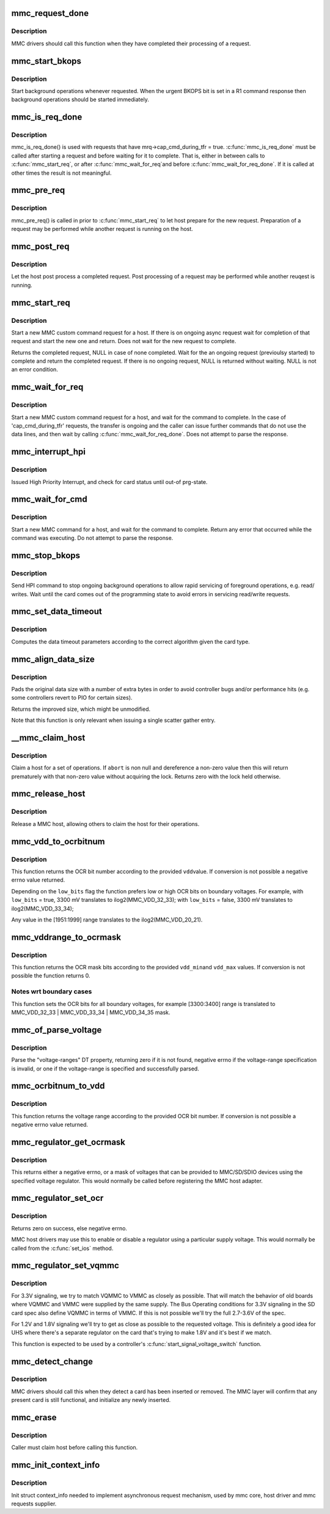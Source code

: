 .. -*- coding: utf-8; mode: rst -*-
.. src-file: drivers/mmc/core/core.c

.. _`mmc_request_done`:

mmc_request_done
================

.. c:function:: void mmc_request_done(struct mmc_host *host, struct mmc_request *mrq)

    finish processing an MMC request

    :param struct mmc_host \*host:
        MMC host which completed request

    :param struct mmc_request \*mrq:
        MMC request which request

.. _`mmc_request_done.description`:

Description
-----------

MMC drivers should call this function when they have completed
their processing of a request.

.. _`mmc_start_bkops`:

mmc_start_bkops
===============

.. c:function:: void mmc_start_bkops(struct mmc_card *card, bool from_exception)

    start BKOPS for supported cards

    :param struct mmc_card \*card:
        MMC card to start BKOPS

    :param bool from_exception:
        *undescribed*

.. _`mmc_start_bkops.description`:

Description
-----------

Start background operations whenever requested.
When the urgent BKOPS bit is set in a R1 command response
then background operations should be started immediately.

.. _`mmc_is_req_done`:

mmc_is_req_done
===============

.. c:function:: bool mmc_is_req_done(struct mmc_host *host, struct mmc_request *mrq)

    Determine if a 'cap_cmd_during_tfr' request is done

    :param struct mmc_host \*host:
        MMC host

    :param struct mmc_request \*mrq:
        MMC request

.. _`mmc_is_req_done.description`:

Description
-----------

mmc_is_req_done() is used with requests that have
mrq->cap_cmd_during_tfr = true. \ :c:func:`mmc_is_req_done`\  must be called after
starting a request and before waiting for it to complete. That is,
either in between calls to \ :c:func:`mmc_start_req`\ , or after \ :c:func:`mmc_wait_for_req`\ 
and before \ :c:func:`mmc_wait_for_req_done`\ . If it is called at other times the
result is not meaningful.

.. _`mmc_pre_req`:

mmc_pre_req
===========

.. c:function:: void mmc_pre_req(struct mmc_host *host, struct mmc_request *mrq, bool is_first_req)

    Prepare for a new request

    :param struct mmc_host \*host:
        MMC host to prepare command

    :param struct mmc_request \*mrq:
        MMC request to prepare for

    :param bool is_first_req:
        true if there is no previous started request
        that may run in parellel to this call, otherwise false

.. _`mmc_pre_req.description`:

Description
-----------

mmc_pre_req() is called in prior to \ :c:func:`mmc_start_req`\  to let
host prepare for the new request. Preparation of a request may be
performed while another request is running on the host.

.. _`mmc_post_req`:

mmc_post_req
============

.. c:function:: void mmc_post_req(struct mmc_host *host, struct mmc_request *mrq, int err)

    Post process a completed request

    :param struct mmc_host \*host:
        MMC host to post process command

    :param struct mmc_request \*mrq:
        MMC request to post process for

    :param int err:
        Error, if non zero, clean up any resources made in pre_req

.. _`mmc_post_req.description`:

Description
-----------

Let the host post process a completed request. Post processing of
a request may be performed while another reuqest is running.

.. _`mmc_start_req`:

mmc_start_req
=============

.. c:function:: struct mmc_async_req *mmc_start_req(struct mmc_host *host, struct mmc_async_req *areq, int *error)

    start a non-blocking request

    :param struct mmc_host \*host:
        MMC host to start command

    :param struct mmc_async_req \*areq:
        async request to start

    :param int \*error:
        out parameter returns 0 for success, otherwise non zero

.. _`mmc_start_req.description`:

Description
-----------

Start a new MMC custom command request for a host.
If there is on ongoing async request wait for completion
of that request and start the new one and return.
Does not wait for the new request to complete.

Returns the completed request, NULL in case of none completed.
Wait for the an ongoing request (previoulsy started) to complete and
return the completed request. If there is no ongoing request, NULL
is returned without waiting. NULL is not an error condition.

.. _`mmc_wait_for_req`:

mmc_wait_for_req
================

.. c:function:: void mmc_wait_for_req(struct mmc_host *host, struct mmc_request *mrq)

    start a request and wait for completion

    :param struct mmc_host \*host:
        MMC host to start command

    :param struct mmc_request \*mrq:
        MMC request to start

.. _`mmc_wait_for_req.description`:

Description
-----------

Start a new MMC custom command request for a host, and wait
for the command to complete. In the case of 'cap_cmd_during_tfr'
requests, the transfer is ongoing and the caller can issue further
commands that do not use the data lines, and then wait by calling
\ :c:func:`mmc_wait_for_req_done`\ .
Does not attempt to parse the response.

.. _`mmc_interrupt_hpi`:

mmc_interrupt_hpi
=================

.. c:function:: int mmc_interrupt_hpi(struct mmc_card *card)

    Issue for High priority Interrupt

    :param struct mmc_card \*card:
        the MMC card associated with the HPI transfer

.. _`mmc_interrupt_hpi.description`:

Description
-----------

Issued High Priority Interrupt, and check for card status
until out-of prg-state.

.. _`mmc_wait_for_cmd`:

mmc_wait_for_cmd
================

.. c:function:: int mmc_wait_for_cmd(struct mmc_host *host, struct mmc_command *cmd, int retries)

    start a command and wait for completion

    :param struct mmc_host \*host:
        MMC host to start command

    :param struct mmc_command \*cmd:
        MMC command to start

    :param int retries:
        maximum number of retries

.. _`mmc_wait_for_cmd.description`:

Description
-----------

Start a new MMC command for a host, and wait for the command
to complete.  Return any error that occurred while the command
was executing.  Do not attempt to parse the response.

.. _`mmc_stop_bkops`:

mmc_stop_bkops
==============

.. c:function:: int mmc_stop_bkops(struct mmc_card *card)

    stop ongoing BKOPS

    :param struct mmc_card \*card:
        MMC card to check BKOPS

.. _`mmc_stop_bkops.description`:

Description
-----------

Send HPI command to stop ongoing background operations to
allow rapid servicing of foreground operations, e.g. read/
writes. Wait until the card comes out of the programming state
to avoid errors in servicing read/write requests.

.. _`mmc_set_data_timeout`:

mmc_set_data_timeout
====================

.. c:function:: void mmc_set_data_timeout(struct mmc_data *data, const struct mmc_card *card)

    set the timeout for a data command

    :param struct mmc_data \*data:
        data phase for command

    :param const struct mmc_card \*card:
        the MMC card associated with the data transfer

.. _`mmc_set_data_timeout.description`:

Description
-----------

Computes the data timeout parameters according to the
correct algorithm given the card type.

.. _`mmc_align_data_size`:

mmc_align_data_size
===================

.. c:function:: unsigned int mmc_align_data_size(struct mmc_card *card, unsigned int sz)

    pads a transfer size to a more optimal value

    :param struct mmc_card \*card:
        the MMC card associated with the data transfer

    :param unsigned int sz:
        original transfer size

.. _`mmc_align_data_size.description`:

Description
-----------

Pads the original data size with a number of extra bytes in
order to avoid controller bugs and/or performance hits
(e.g. some controllers revert to PIO for certain sizes).

Returns the improved size, which might be unmodified.

Note that this function is only relevant when issuing a
single scatter gather entry.

.. _`__mmc_claim_host`:

__mmc_claim_host
================

.. c:function:: int __mmc_claim_host(struct mmc_host *host, atomic_t *abort)

    exclusively claim a host

    :param struct mmc_host \*host:
        mmc host to claim

    :param atomic_t \*abort:
        whether or not the operation should be aborted

.. _`__mmc_claim_host.description`:

Description
-----------

Claim a host for a set of operations.  If \ ``abort``\  is non null and
dereference a non-zero value then this will return prematurely with
that non-zero value without acquiring the lock.  Returns zero
with the lock held otherwise.

.. _`mmc_release_host`:

mmc_release_host
================

.. c:function:: void mmc_release_host(struct mmc_host *host)

    release a host

    :param struct mmc_host \*host:
        mmc host to release

.. _`mmc_release_host.description`:

Description
-----------

Release a MMC host, allowing others to claim the host
for their operations.

.. _`mmc_vdd_to_ocrbitnum`:

mmc_vdd_to_ocrbitnum
====================

.. c:function:: int mmc_vdd_to_ocrbitnum(int vdd, bool low_bits)

    Convert a voltage to the OCR bit number

    :param int vdd:
        voltage (mV)

    :param bool low_bits:
        prefer low bits in boundary cases

.. _`mmc_vdd_to_ocrbitnum.description`:

Description
-----------

This function returns the OCR bit number according to the provided \ ``vdd``\ 
value. If conversion is not possible a negative errno value returned.

Depending on the \ ``low_bits``\  flag the function prefers low or high OCR bits
on boundary voltages. For example,
with \ ``low_bits``\  = true, 3300 mV translates to ilog2(MMC_VDD_32_33);
with \ ``low_bits``\  = false, 3300 mV translates to ilog2(MMC_VDD_33_34);

Any value in the [1951:1999] range translates to the ilog2(MMC_VDD_20_21).

.. _`mmc_vddrange_to_ocrmask`:

mmc_vddrange_to_ocrmask
=======================

.. c:function:: u32 mmc_vddrange_to_ocrmask(int vdd_min, int vdd_max)

    Convert a voltage range to the OCR mask

    :param int vdd_min:
        minimum voltage value (mV)

    :param int vdd_max:
        maximum voltage value (mV)

.. _`mmc_vddrange_to_ocrmask.description`:

Description
-----------

This function returns the OCR mask bits according to the provided \ ``vdd_min``\ 
and \ ``vdd_max``\  values. If conversion is not possible the function returns 0.

.. _`mmc_vddrange_to_ocrmask.notes-wrt-boundary-cases`:

Notes wrt boundary cases
------------------------

This function sets the OCR bits for all boundary voltages, for example
[3300:3400] range is translated to MMC_VDD_32_33 \| MMC_VDD_33_34 \|
MMC_VDD_34_35 mask.

.. _`mmc_of_parse_voltage`:

mmc_of_parse_voltage
====================

.. c:function:: int mmc_of_parse_voltage(struct device_node *np, u32 *mask)

    return mask of supported voltages

    :param struct device_node \*np:
        The device node need to be parsed.

    :param u32 \*mask:
        mask of voltages available for MMC/SD/SDIO

.. _`mmc_of_parse_voltage.description`:

Description
-----------

Parse the "voltage-ranges" DT property, returning zero if it is not
found, negative errno if the voltage-range specification is invalid,
or one if the voltage-range is specified and successfully parsed.

.. _`mmc_ocrbitnum_to_vdd`:

mmc_ocrbitnum_to_vdd
====================

.. c:function:: int mmc_ocrbitnum_to_vdd(int vdd_bit, int *min_uV, int *max_uV)

    Convert a OCR bit number to its voltage

    :param int vdd_bit:
        OCR bit number

    :param int \*min_uV:
        minimum voltage value (mV)

    :param int \*max_uV:
        maximum voltage value (mV)

.. _`mmc_ocrbitnum_to_vdd.description`:

Description
-----------

This function returns the voltage range according to the provided OCR
bit number. If conversion is not possible a negative errno value returned.

.. _`mmc_regulator_get_ocrmask`:

mmc_regulator_get_ocrmask
=========================

.. c:function:: int mmc_regulator_get_ocrmask(struct regulator *supply)

    return mask of supported voltages

    :param struct regulator \*supply:
        regulator to use

.. _`mmc_regulator_get_ocrmask.description`:

Description
-----------

This returns either a negative errno, or a mask of voltages that
can be provided to MMC/SD/SDIO devices using the specified voltage
regulator.  This would normally be called before registering the
MMC host adapter.

.. _`mmc_regulator_set_ocr`:

mmc_regulator_set_ocr
=====================

.. c:function:: int mmc_regulator_set_ocr(struct mmc_host *mmc, struct regulator *supply, unsigned short vdd_bit)

    set regulator to match host->ios voltage

    :param struct mmc_host \*mmc:
        the host to regulate

    :param struct regulator \*supply:
        regulator to use

    :param unsigned short vdd_bit:
        zero for power off, else a bit number (host->ios.vdd)

.. _`mmc_regulator_set_ocr.description`:

Description
-----------

Returns zero on success, else negative errno.

MMC host drivers may use this to enable or disable a regulator using
a particular supply voltage.  This would normally be called from the
\ :c:func:`set_ios`\  method.

.. _`mmc_regulator_set_vqmmc`:

mmc_regulator_set_vqmmc
=======================

.. c:function:: int mmc_regulator_set_vqmmc(struct mmc_host *mmc, struct mmc_ios *ios)

    Set VQMMC as per the ios

    :param struct mmc_host \*mmc:
        *undescribed*

    :param struct mmc_ios \*ios:
        *undescribed*

.. _`mmc_regulator_set_vqmmc.description`:

Description
-----------

For 3.3V signaling, we try to match VQMMC to VMMC as closely as possible.
That will match the behavior of old boards where VQMMC and VMMC were supplied
by the same supply.  The Bus Operating conditions for 3.3V signaling in the
SD card spec also define VQMMC in terms of VMMC.
If this is not possible we'll try the full 2.7-3.6V of the spec.

For 1.2V and 1.8V signaling we'll try to get as close as possible to the
requested voltage.  This is definitely a good idea for UHS where there's a
separate regulator on the card that's trying to make 1.8V and it's best if
we match.

This function is expected to be used by a controller's
\ :c:func:`start_signal_voltage_switch`\  function.

.. _`mmc_detect_change`:

mmc_detect_change
=================

.. c:function:: void mmc_detect_change(struct mmc_host *host, unsigned long delay)

    process change of state on a MMC socket

    :param struct mmc_host \*host:
        host which changed state.

    :param unsigned long delay:
        optional delay to wait before detection (jiffies)

.. _`mmc_detect_change.description`:

Description
-----------

MMC drivers should call this when they detect a card has been
inserted or removed. The MMC layer will confirm that any
present card is still functional, and initialize any newly
inserted.

.. _`mmc_erase`:

mmc_erase
=========

.. c:function:: int mmc_erase(struct mmc_card *card, unsigned int from, unsigned int nr, unsigned int arg)

    erase sectors.

    :param struct mmc_card \*card:
        card to erase

    :param unsigned int from:
        first sector to erase

    :param unsigned int nr:
        number of sectors to erase

    :param unsigned int arg:
        erase command argument (SD supports only \ ``MMC_ERASE_ARG``\ )

.. _`mmc_erase.description`:

Description
-----------

Caller must claim host before calling this function.

.. _`mmc_init_context_info`:

mmc_init_context_info
=====================

.. c:function:: void mmc_init_context_info(struct mmc_host *host)

    init synchronization context

    :param struct mmc_host \*host:
        mmc host

.. _`mmc_init_context_info.description`:

Description
-----------

Init struct context_info needed to implement asynchronous
request mechanism, used by mmc core, host driver and mmc requests
supplier.

.. This file was automatic generated / don't edit.


